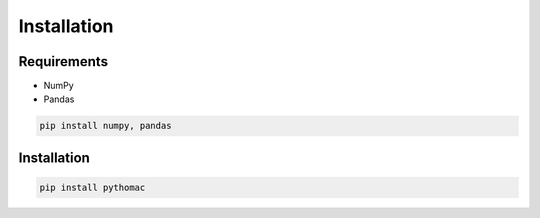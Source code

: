 .. installation documentation

Installation
============


Requirements
-------------

* NumPy
* Pandas

.. code:: python

  pip install numpy, pandas


Installation
------------------------

.. code:: python

  pip install pythomac


